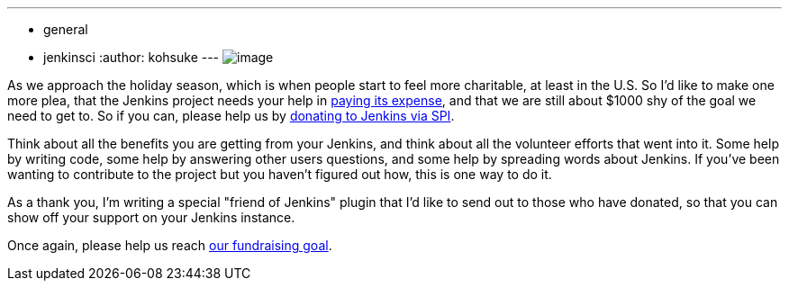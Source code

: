 ---
:layout: post
:title: "Holiday appeal: please help Jenkins pay the project expense"
:nodeid: 357
:created: 1323110190
:tags:
  - general
  - jenkinsci
:author: kohsuke
---
image:https://upload.wikimedia.org/wikipedia/commons/thumb/5/51/Mcol_money_bag.svg/100px-Mcol_money_bag.svg.png[image] +


As we approach the holiday season, which is when people start to feel more charitable, at least in the U.S. So I'd like to make one more plea, that the Jenkins project needs your help in link:/donate/[paying its expense], and that we are still about $1000 shy of the goal we need to get to. So if you can, please help us by https://co.clickandpledge.com/advanced/default.aspx?wid=46160[donating to Jenkins via SPI]. +

Think about all the benefits you are getting from your Jenkins, and think about all the volunteer efforts that went into it. Some help by writing code, some help by answering other users questions, and some help by spreading words about Jenkins. If you've been wanting to contribute to the project but you haven't figured out how, this is one way to do it. +

As a thank you, I'm writing a special "friend of Jenkins" plugin that I'd like to send out to those who have donated, so that you can show off your support on your Jenkins instance. +

Once again, please help us reach link:/donate/[our fundraising goal]. +
